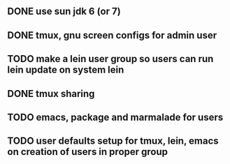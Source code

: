 ** DONE use sun jdk 6 (or 7)
** DONE tmux, gnu screen configs for admin user
** TODO make a lein user group so users can run lein update on system lein
** DONE tmux sharing
** TODO emacs, package and marmalade for users
** TODO user defaults setup for tmux, lein, emacs on creation of users in proper group
